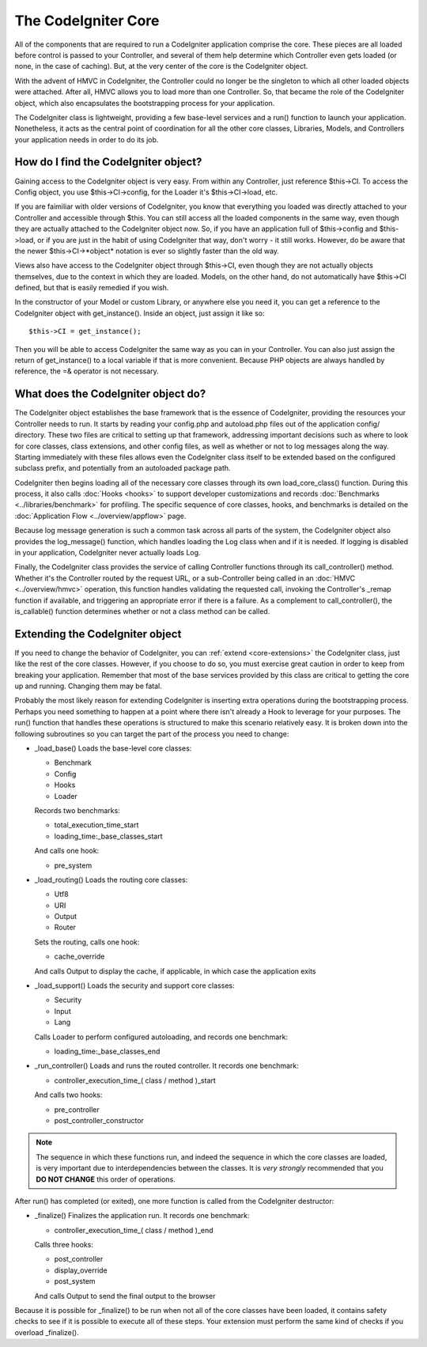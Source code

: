 ####################
The CodeIgniter Core
####################

All of the components that are required to run a CodeIgniter application
comprise the core. These pieces are all loaded before control is passed
to your Controller, and several of them help determine which Controller
even gets loaded (or none, in the case of caching). But, at the very center
of the core is the CodeIgniter object.

With the advent of HMVC in CodeIgniter, the Controller could no longer be
the singleton to which all other loaded objects were attached. After all,
HMVC allows you to load more than one Controller. So, that became the role
of the CodeIgniter object, which also encapsulates the bootstrapping process
for your application.

The CodeIgniter class is lightweight, providing a few base-level services and
a run() function to launch your application. Nonetheless, it acts as the
central point of coordination for all the other core classes, Libraries,
Models, and Controllers your application needs in order to do its job.

How do I find the CodeIgniter object?
=====================================

Gaining access to the CodeIgniter object is very easy. From within any
Controller, just reference $this->CI. To access the Config object, you use
$this->CI->config, for the Loader it's $this->CI->load, etc. 

If you are faimiliar with older versions of CodeIgniter, you know that
everything you loaded was directly attached to your Controller and accessible
through $this. You can still access all the loaded components in the same way,
even though they are actually attached to the CodeIgniter object now. So, if
you have an application full of $this->config and $this->load, or if you are
just in the habit of using CodeIgniter that way, don't worry - it still works.
However, do be aware that the newer $this->CI->*object* notation is ever so
slightly faster than the old way.

Views also have access to the CodeIgniter object through $this->CI, even though
they are not actually objects themselves, due to the context in which they are
loaded. Models, on the other hand, do not automatically have $this->CI defined,
but that is easily remedied if you wish.

In the constructor of your Model or custom Library, or anywhere else you need it,
you can get a reference to the CodeIgniter object with get_instance(). Inside an
object, just assign it like so::

	$this->CI = get_instance();

Then you will be able to access CodeIgniter the same way as you can in your
Controller. You can also just assign the return of get_instance() to a local
variable if that is more convenient. Because PHP objects are always handled
by reference, the =& operator is not necessary.

What does the CodeIgniter object do?
====================================

The CodeIgniter object establishes the base framework that is the essence of
CodeIgniter, providing the resources your Controller needs to run. It starts by
reading your config.php and autoload.php files out of the application config/
directory. These two files are critical to setting up that framework,
addressing important decisions such as where to look for core classes, class
extensions, and other config files, as well as whether or not to log messages
along the way. Starting immediately with these files allows even the
CodeIgniter class itself to be extended based on the configured subclass
prefix, and potentially from an autoloaded package path.

CodeIgniter then begins loading all of the necessary core classes through its
own load_core_class() function. During this process, it also calls
:doc:`Hooks <hooks>` to support developer customizations and records
:doc:`Benchmarks <../libraries/benchmark>` for profiling. The specific
sequence of core classes, hooks, and benchmarks is detailed on the
:doc:`Application Flow <../overview/appflow>` page.

Because log message generation is such a common task across all parts of the
system, the CodeIgniter object also provides the log_message() function, which
handles loading the Log class when and if it is needed. If logging is disabled
in your application, CodeIgniter never actually loads Log.

Finally, the CodeIgniter class provides the service of calling Controller
functions through its call_controller() method. Whether it's the Controller
routed by the request URL, or a sub-Controller being called in an
:doc:`HMVC <../overview/hmvc>` operation, this function handles validating the
requested call, invoking the Controller's _remap function if available, and
triggering an appropriate error if there is a failure. As a complement to
call_controller(), the is_callable() function determines whether or not a
class method can be called.

.. _extending-codeigniter:

Extending the CodeIgniter object
================================

If you need to change the behavior of CodeIgniter, you can
:ref:`extend <core-extensions>` the CodeIgniter class, just like the rest of
the core classes. However, if you choose to do so, you must exercise great
caution in order to keep from breaking your application. Remember that most
of the base services provided by this class are critical to getting the core
up and running. Changing them may be fatal.

Probably the most likely reason for extending CodeIgniter is inserting extra
operations during the bootstrapping process. Perhaps you need something to
happen at a point where there isn't already a Hook to leverage for your
purposes. The run() function that handles these operations is structured to
make this scenario relatively easy. It is broken down into the following
subroutines so you can target the part of the process you need to change:

- _load_base() Loads the base-level core classes:

  - Benchmark
  - Config
  - Hooks
  - Loader

  Records two benchmarks:

  - total_execution_time_start
  - loading_time:_base_classes_start

  And calls one hook:

  - pre_system

- _load_routing() Loads the routing core classes:

  - Utf8
  - URI
  - Output
  - Router

  Sets the routing, calls one hook:

  - cache_override

  And calls Output to display the cache, if applicable, in which case
  the application exits

- _load_support() Loads the security and support core classes:

  - Security
  - Input
  - Lang

  Calls Loader to perform configured autoloading, and records one benchmark:

  - loading_time:_base_classes_end

- _run_controller() Loads and runs the routed controller. It records one benchmark:

  - controller_execution_time_( class / method )_start

  And calls two hooks:

  - pre_controller
  - post_controller_constructor

.. note:: The sequence in which these functions run, and indeed the sequence in
	which the core classes are loaded, is very important due to
	interdependencies between the classes. It is *very strongly* recommended
	that you **DO NOT CHANGE** this order of operations.

After run() has completed (or exited), one more function is called from the
CodeIgniter destructor:

- _finalize() Finalizes the application run. It records one benchmark:

  - controller_execution_time_( class / method )_end

  Calls three hooks:

  - post_controller
  - display_override
  - post_system

  And calls Output to send the final output to the browser

Because it is possible for _finalize() to be run when not all of the core
classes have been loaded, it contains safety checks to see if it is possible
to execute all of these steps. Your extension must perform the same kind of
checks if you overload _finalize().

